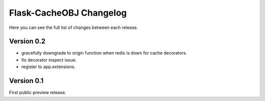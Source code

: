 Flask-CacheOBJ Changelog
========================

Here you can see the full list of changes between each release.

Version 0.2
-----------

* gracefully downgrade to origin function when redis is down for cache decorators.
* fix decorator inspect issue.
* register to app.extensions.

Version 0.1
-----------

First public preview release.
